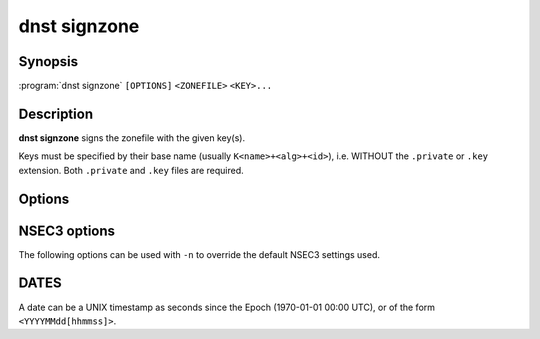 dnst signzone
===============

Synopsis
--------

:program:`dnst signzone` ``[OPTIONS]`` ``<ZONEFILE>`` ``<KEY>...``

Description
-----------

**dnst signzone** signs the zonefile with the given key(s).

Keys must be specified by their base name (usually ``K<name>+<alg>+<id>``),
i.e. WITHOUT the ``.private`` or ``.key`` extension. Both ``.private`` and
``.key`` files are required.

Options
-------

.. option:: <ZONEFILE>

      The zonefile to sign.

.. option:: <KEY>...

      The keys to sign the zonefile with.

.. option:: -b

      Add comments on DNSSEC records. Without this option only DNSKEY RRs
      will have their key tag annotated in the comment.

.. option:: -d

      Do not add used keys to the resulting zonefile.

.. option:: -e <DATE>

      Set the expiration date of signatures to this date (see
      :ref:`dnst-signzone-dates`). Defaults to 4 weeks from now.

.. option:: -f <FILE>

      Write signed zone to file. Use ``-f -`` to output to stdout. Defaults to
      ``<ZONEFILE>.signed``.

.. option:: -i <DATE>

      Set the inception date of signatures to this date (see
      :ref:`dnst-signzone-dates`). Defaults to now.

.. option:: -o <DOMAIN>

      Set the origin for the zone (only necessary for zonefiles with relative
      names and no $ORIGIN).

.. option:: -u

      Set SOA serial to the number of seconds since Jan 1st 1970.

      If this would NOT result in the SOA serial increasing it will be
      incremented instead.

.. option:: -n

      Use NSEC3 instead of NSEC. By default, RFC 9276 best practice settings
      are used: SHA-1, no extra iterations, empty salt. To use different NSEC3
      settings see :ref:`dnst-signzone-nsec3-options`.

.. option:: -H

      Hash only, don't sign.

.. option:: -h, --help

      Print the help text (short summary with ``-h``, long help with
      ``--help``).


.. _dnst-signzone-nsec3-options:

NSEC3 options
--------------------------------

The following options can be used with ``-n`` to override the default NSEC3
settings used.

.. option:: -a <ALGORITHM NUMBER OR MNEMONIC>

      Specify the hashing algorithm. Defaults to SHA-1.

.. option:: -t <NUMBER>

      Set the number of hash iterations. Defaults to 0.

.. option:: -s <STRING>

      Specify the salt as a hex string. Defaults to ``-``, meaning empty salt.

.. option:: -p

      Set the opt-out flag on all NSEC3 RRs.

.. option:: -A

      Set the opt-out flag on all NSEC3 RRs and skip unsigned delegations.

.. _dnst-signzone-dates:

DATES
-----

A date can be a UNIX timestamp as seconds since the Epoch (1970-01-01
00:00 UTC), or of the form ``<YYYYMMdd[hhmmss]>``.
